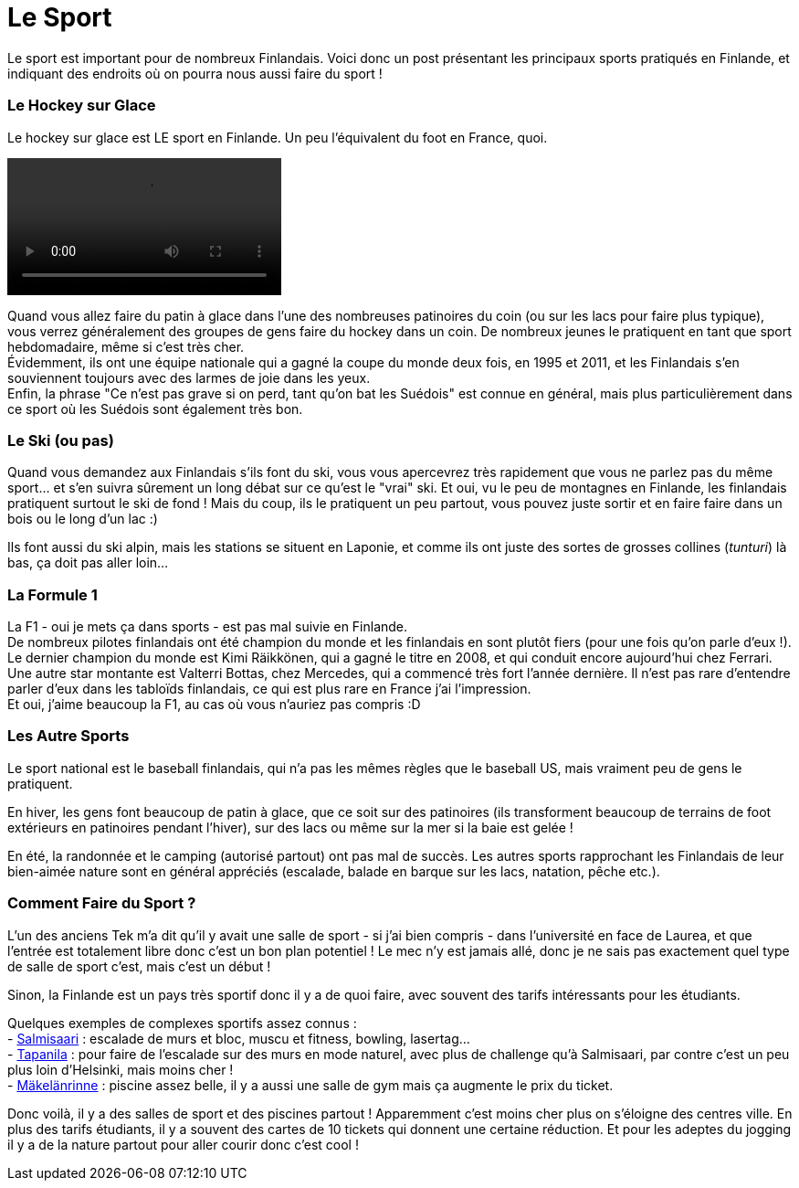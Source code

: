 = Le Sport
:hp-tags: Les tutos de Coleen, Point Culture, sport, hockey sur glace, Formule 1, ski
:hp-image: https://TeksInHelsinki.github.com/images/article_covers/6.sports.jpg
:published_at: 2015-03-03-14:20

Le sport est important pour de nombreux Finlandais. Voici donc un post présentant les principaux sports pratiqués en Finlande, et indiquant des endroits où on pourra nous aussi faire du sport !

=== Le Hockey sur Glace

Le hockey sur glace est LE sport en Finlande. Un peu l'équivalent du foot en France, quoi.

video::https://TeksInHelsinki.github.com/images/article_images/6.sport_hockey.webm[options="nocontrols,autoplay,loop"]

Quand vous allez faire du patin à glace dans l'une des nombreuses patinoires du coin (ou sur les lacs pour faire plus typique), vous verrez généralement des groupes de gens faire du hockey dans un coin. De nombreux jeunes le pratiquent en tant que sport hebdomadaire, même si c'est très cher. +
Évidemment, ils ont une équipe nationale qui a gagné la coupe du monde deux fois, en 1995 et 2011, et les Finlandais s'en souviennent toujours avec des larmes de joie dans les yeux. +
Enfin, la phrase "Ce n'est pas grave si on perd, tant qu'on bat les Suédois" est connue en général, mais plus particulièrement dans ce sport où les Suédois sont également très bon.

=== Le Ski (ou pas)

Quand vous demandez aux Finlandais s'ils font du ski, vous vous apercevrez très rapidement que vous ne parlez pas du même sport... et s'en suivra sûrement un long débat sur ce qu'est le "vrai" ski. Et oui, vu le peu de montagnes en Finlande, les finlandais pratiquent surtout le ski de fond ! Mais du coup, ils le pratiquent un peu partout, vous pouvez juste sortir et en faire faire dans un bois ou le long d'un lac :)

Ils font aussi du ski alpin, mais les stations se situent en Laponie, et comme ils ont juste des sortes de grosses collines (_tunturi_) là bas, ça doit pas aller loin...


=== La Formule 1

La F1 - oui je mets ça dans sports - est pas mal suivie en Finlande. +
De nombreux pilotes finlandais ont été champion du monde et les finlandais en sont plutôt fiers (pour une fois qu'on parle d'eux !). Le dernier champion du monde est Kimi Räikkönen, qui a gagné le titre en 2008, et qui conduit encore aujourd'hui chez Ferrari. Une autre star montante est Valterri Bottas, chez Mercedes, qui a commencé très fort l'année dernière. Il n'est pas rare d'entendre parler d'eux dans les tabloïds finlandais, ce qui est plus rare en France j'ai l'impression. +
Et oui, j'aime beaucoup la F1, au cas où vous n'auriez pas compris :D


=== Les Autre Sports

Le sport national est le baseball finlandais, qui n'a pas les mêmes règles que le baseball US, mais vraiment peu de gens le pratiquent.

En hiver, les gens font beaucoup de patin à glace, que ce soit sur des patinoires (ils transforment beaucoup de terrains de foot extérieurs en patinoires pendant l'hiver), sur des lacs ou même sur la mer si la baie est gelée !

En été, la randonnée et le camping (autorisé partout) ont pas mal de succès. Les autres sports rapprochant les Finlandais de leur bien-aimée nature sont en général appréciés (escalade, balade en barque sur les lacs, natation, pêche etc.).


=== Comment Faire du Sport ?

L'un des anciens Tek m'a dit qu'il y avait une salle de sport - si j'ai bien compris - dans l'université en face de Laurea, et que l'entrée est totalement libre donc c'est un bon plan potentiel ! Le mec n'y est jamais allé, donc je ne sais pas exactement quel type de salle de sport c'est, mais c'est un début !

Sinon, la Finlande est un pays très sportif donc il y a de quoi faire, avec souvent des tarifs intéressants pour les étudiants.

Quelques exemples de complexes sportifs assez connus : +
- link:http://salmisaarenliikuntakeskus.fi/[Salmisaari] : escalade de murs et bloc, muscu et fitness, bowling, lasertag... +
- link:http://kiipeilykeskus.com/eng[Tapanila] : pour faire de l'escalade sur des murs en mode naturel, avec plus de challenge qu'à Salmisaari, par contre c'est un peu plus loin d'Helsinki, mais moins cher ! +
- link:http://www.urheiluhallit.fi/eng[Mäkelänrinne] : piscine assez belle, il y a aussi une salle de gym mais ça augmente le prix du ticket. +

Donc voilà, il y a des salles de sport et des piscines partout ! Apparemment c'est moins cher plus on s'éloigne des centres ville. En plus des tarifs étudiants, il y a souvent des cartes de 10 tickets qui donnent une certaine réduction.
Et pour les adeptes du jogging il y a de la nature partout pour aller courir donc c'est cool !